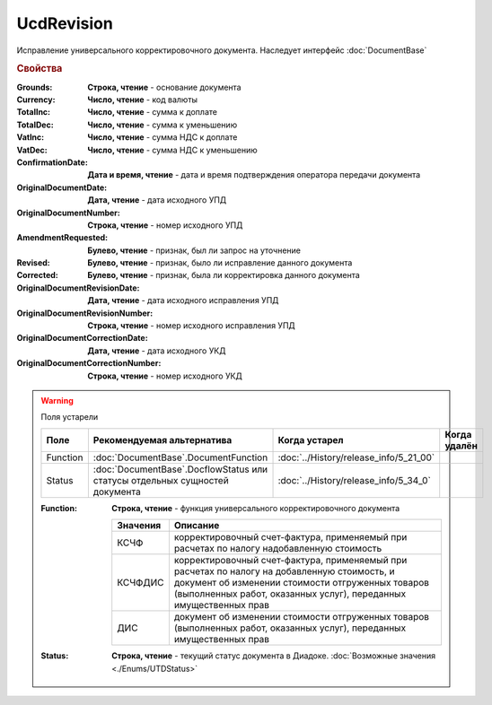UcdRevision
===========

Исправление универсального корректировочного документа.
Наследует интерфейс :doc:`DocumentBase`


.. rubric:: Свойства

:Grounds:
    **Строка, чтение** - основание документа

:Currency:
    **Число, чтение** - код валюты

:TotalInc:
    **Число, чтение** - сумма к доплате

:TotalDec:
    **Число, чтение** -  сумма к уменьшению

:VatInc:
    **Число, чтение** - сумма НДС к доплате

:VatDec:
    **Число, чтение** - сумма НДС к уменьшению

:ConfirmationDate:
    **Дата и время, чтение** - дата и время подтверждения оператора передачи документа

:OriginalDocumentDate:
    **Дата, чтение** - дата исходного УПД

:OriginalDocumentNumber:
    **Строка, чтение** - номер исходного УПД

:AmendmentRequested:
    **Булево, чтение** - признак, был ли запрос на уточнение

:Revised:
    **Булево, чтение** - признак, было ли исправление данного документа

    .. versionadded:: 5.31.0

:Corrected:
    **Булево, чтение** - признак, была ли корректировка данного документа

    .. versionadded:: 5.31.0

:OriginalDocumentRevisionDate:
    **Дата, чтение** - дата исходного исправления УПД

    .. versionadded:: 5.31.0

:OriginalDocumentRevisionNumber:
    **Строка, чтение** - номер исходного исправления УПД

    .. versionadded:: 5.31.0

:OriginalDocumentCorrectionDate:
    **Дата, чтение** - дата исходного УКД

    .. versionadded:: 5.31.0

:OriginalDocumentCorrectionNumber:
    **Строка, чтение** - номер исходного УКД

    .. versionadded:: 5.31.0


.. warning:: Поля устарели

    .. csv-table::
        :header: "Поле", "Рекомендуемая альтернатива", "Когда устарел", "Когда удалён"

        Function, :doc:`DocumentBase`.DocumentFunction, :doc:`../History/release_info/5_21_00`,
        Status, :doc:`DocumentBase`.DocflowStatus или статусы отдельных сущностей документа, :doc:`../History/release_info/5_34_0`,

    :Function:
        **Строка, чтение** - функция универсального корректировочного документа

        ======== =====================================================================================================================================================================================================================
        Значения Описание
        ======== =====================================================================================================================================================================================================================
        КСЧФ     корректировочный счет-фактура, применяемый при расчетах по налогу надобавленную стоимость
        КСЧФДИС  корректировочный счет-фактура, применяемый при расчетах по налогу на добавленную стоимость, и документ об изменении стоимости отгруженных товаров (выполненных работ, оказанных услуг), переданных имущественных прав
        ДИС      документ об изменении стоимости отгруженных товаров (выполненных работ, оказанных услуг), переданных имущественных прав
        ======== =====================================================================================================================================================================================================================

    :Status:
        **Строка, чтение** - текущий статус документа в Диадоке. :doc:`Возможные значения <./Enums/UTDStatus>`